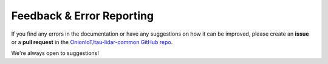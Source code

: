 Feedback & Error Reporting
==========================

If you find any errors in the documentation or have any suggestions on how it can be improved, please create an **issue** or a **pull request** in the `OnionIoT/tau-lidar-common GitHub repo <https://github.com/OnionIoT/tau-lidar-common>`_.

We're always open to suggestions!

